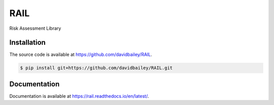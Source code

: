RAIL
====

Risk Assessment Library


Installation
----

The source code is available at https://github.com/davidbailey/RAIL.

.. code-block:: bash

    $ pip install git+https://github.com/davidbailey/RAIL.git


Documentation
----

Documentation is available at https://rail.readthedocs.io/en/latest/.
